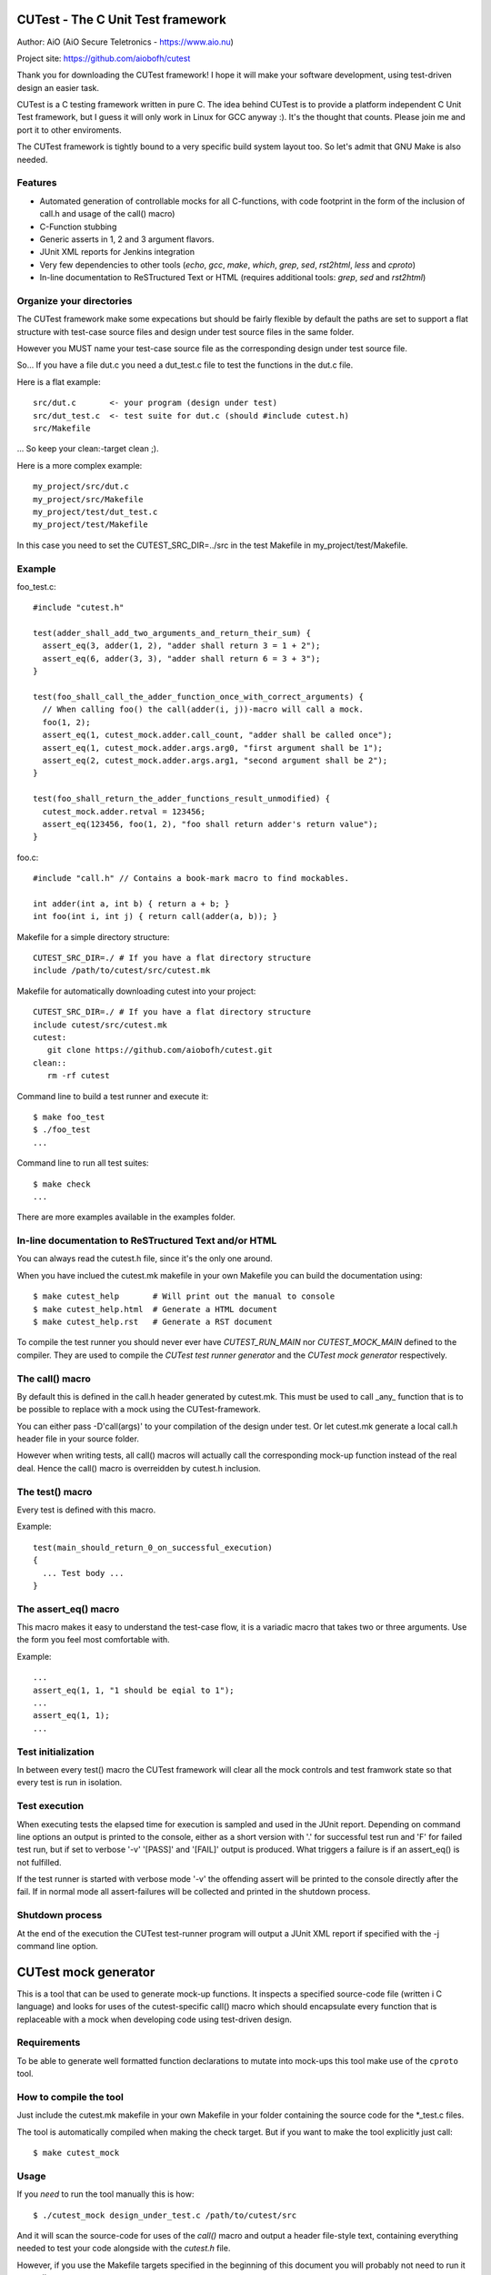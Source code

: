 
CUTest - The C Unit Test framework
==================================

Author: AiO (AiO Secure Teletronics - https://www.aio.nu)

Project site: https://github.com/aiobofh/cutest

Thank you for downloading the CUTest framework! I hope it will make your
software development, using test-driven design an easier task.

CUTest is a C testing framework written in pure C. The idea behind
CUTest is to provide a platform independent C Unit Test framework,
but I guess it will only work in Linux for GCC anyway :). It's the
thought that counts. Please join me and port it to other enviroments.

The CUTest framework is tightly bound to a very specific build system
layout too. So let's admit that GNU Make is also needed.

Features
--------

* Automated generation of controllable mocks for all C-functions, with
  code footprint in the form of the inclusion of call.h and usage of the
  call() macro)
* C-Function stubbing
* Generic asserts in 1, 2 and 3 argument flavors.
* JUnit XML reports for Jenkins integration
* Very few dependencies to other tools (`echo`, `gcc`, `make`, `which`,
  `grep`, `sed`, `rst2html`, `less` and `cproto`)
* In-line documentation to ReSTructured Text or HTML
  (requires additional tools: `grep`, `sed` and `rst2html`)

Organize your directories
-------------------------

The CUTest framework make some expecations but should be fairly flexible
by default the paths are set to support a flat structure with test-case
source files and design under test source files in the same folder.

However you MUST name your test-case source file as the corresponding
design under test source file.

So... If you have a file dut.c you need a dut_test.c file to test the
functions in the dut.c file.

Here is a flat example::

  src/dut.c       <- your program (design under test)
  src/dut_test.c  <- test suite for dut.c (should #include cutest.h)
  src/Makefile

... So keep your clean:-target clean ;).

Here is a more complex example::

  my_project/src/dut.c
  my_project/src/Makefile
  my_project/test/dut_test.c
  my_project/test/Makefile

In this case you need to set the CUTEST_SRC_DIR=../src in the test
Makefile in my_project/test/Makefile.

Example
-------

foo_test.c::

  #include "cutest.h"

  test(adder_shall_add_two_arguments_and_return_their_sum) {
    assert_eq(3, adder(1, 2), "adder shall return 3 = 1 + 2");
    assert_eq(6, adder(3, 3), "adder shall return 6 = 3 + 3");
  }

  test(foo_shall_call_the_adder_function_once_with_correct_arguments) {
    // When calling foo() the call(adder(i, j))-macro will call a mock.
    foo(1, 2);
    assert_eq(1, cutest_mock.adder.call_count, "adder shall be called once");
    assert_eq(1, cutest_mock.adder.args.arg0, "first argument shall be 1");
    assert_eq(2, cutest_mock.adder.args.arg1, "second argument shall be 2");
  }

  test(foo_shall_return_the_adder_functions_result_unmodified) {
    cutest_mock.adder.retval = 123456;
    assert_eq(123456, foo(1, 2), "foo shall return adder's return value");
  }

foo.c::

  #include "call.h" // Contains a book-mark macro to find mockables.

  int adder(int a, int b) { return a + b; }
  int foo(int i, int j) { return call(adder(a, b)); }

Makefile for a simple directory structure::

  CUTEST_SRC_DIR=./ # If you have a flat directory structure
  include /path/to/cutest/src/cutest.mk


Makefile for automatically downloading cutest into your project::

  CUTEST_SRC_DIR=./ # If you have a flat directory structure
  include cutest/src/cutest.mk
  cutest:
     git clone https://github.com/aiobofh/cutest.git
  clean::
     rm -rf cutest

Command line to build a test runner and execute it::

  $ make foo_test
  $ ./foo_test
  ...

Command line to run all test suites::

  $ make check
  ...


There are more examples available in the examples folder.

In-line documentation to ReSTructured Text and/or HTML
------------------------------------------------------

You can always read the cutest.h file, since it's the only one around.

When you have inclued the cutest.mk makefile in your own Makefile you
can build the documentation using::

  $ make cutest_help       # Will print out the manual to console
  $ make cutest_help.html  # Generate a HTML document
  $ make cutest_help.rst   # Generate a RST document

To compile the test runner you should never ever have `CUTEST_RUN_MAIN`
nor `CUTEST_MOCK_MAIN` defined to the compiler. They are used to compile
the *CUTest test runner generator* and the *CUTest mock generator*
respectively.

The call() macro
----------------

By default this is defined in the call.h header generated by cutest.mk.
This must be used to  call _any_ function that is to be possible to
replace with a mock using the CUTest-framework.

You can either pass -D'call(args)' to your compilation of the design
under test. Or let cutest.mk generate a local call.h header file
in your source folder.

However when writing tests, all call() macros will actually call the
corresponding mock-up function instead of the real deal. Hence the
call() macro is overreidden by cutest.h inclusion.

The test() macro
----------------

Every test is defined with this macro.

Example::

  test(main_should_return_0_on_successful_execution)
  {
    ... Test body ...
  }

The assert_eq() macro
---------------------

This macro makes it easy to understand the test-case flow, it is a
variadic macro that takes two or three arguments. Use the form you
feel most comfortable with.

Example::

  ...
  assert_eq(1, 1, "1 should be eqial to 1");
  ...
  assert_eq(1, 1);
  ...

Test initialization
-------------------

In between every test() macro the CUTest framework will clear all the
mock controls and test framwork state so that every test is run in
isolation.

Test execution
--------------

When executing tests the elapsed time for execution is sampled and used
in the JUnit report. Depending on command line options an output is printed
to the console, either as a short version with '.' for successful test run
and 'F' for failed test run, but if set to verbose '-v' '[PASS]' and
'[FAIL]' output is produced. What triggers a failure is if an assert_eq()
is not fulfilled.

If the test runner is started with verbose mode '-v' the offending assert
will be printed to the console directly after the fail. If in normal mode
all assert-failures will be collected and printed in the shutdown process.

Shutdown process
----------------

At the end of the execution the CUTest test-runner program will output
a JUnit XML report if specified with the -j command line option.


CUTest mock generator
=====================

This is a tool that can be used to generate mock-up functions. It
inspects a specified source-code file (written i C language) and looks
for uses of the cutest-specific call() macro which should encapsulate
every function that is replaceable with a mock when developing code using
test-driven design.

Requirements
------------

To be able to generate well formatted function declarations to mutate
into mock-ups this tool make use of the ``cproto`` tool.

How to compile the tool
-----------------------

Just include the cutest.mk makefile in your own Makefile in your folder
containing the source code for the *_test.c files.

The tool is automatically compiled when making the check target. But if
you want to make the tool explicitly just call::

  $ make cutest_mock

Usage
-----

If you *need* to run the tool manually this is how::

  $ ./cutest_mock design_under_test.c /path/to/cutest/src

And it will scan the source-code for uses of the `call()` macro and
output a header file-style text, containing everything needed to test
your code alongside with the `cutest.h` file.

However, if you use the Makefile targets specified in the beginning of
this document you will probably not need to run it manually.

Mock-ups
--------

The cutest_mock tool scans the design under test for call() macros, and
create a mock-up control stucture, unique for every callable mockable
function, so that tests can be fully controlled.

The control structures are encapsulated in the global struct instance
called 'mocks'.

In a test they can be accessed like this::

  mocks.<name_of_called_function>.<property>...

If you have::

  FILE* fp = call(fopen("filename.c", "r"));

in your code, a mock called cutest_mock_fopen() will be generated. It
will affect the cutest_mock.fopen mock-up control structure.

For accurate information please build your <dut>_mocks.h file and
inspect the structs yourself.

Stubbing
--------

To stub a function encapsulated in a call() macro in your design under
test you can easily write your own stub in your test-file, just pointing
the cutest_mock.<dut>.func function pointer to your stub.


CUTest test runner generator
============================

The cutest_run tool will parse your test suite and produce an executable
program with some command line options to enable you to control it a
little bit.

How to build the tool
---------------------

Makefile::

Just include the cutest.mk makefile in your own Makefile in your folder
containing the source code for the *_test.c files.

The tool is automatically compiled when making the check target. But if
you want to make the tool explicitly just call::

  $ make cutest_run

Usage
-----

If you *need* to run the tool manually this is how::

  $ ./cutest_run dut_test.c dut_mocks.h

And it will scan the test suite source-code for uses of the `test()`
macro and output a C program containing everything needed to test
your code alongside with the `cutest.h` file.

However, if you use the Makefile targets specified in the beginning of
this document you will probably not need to run it manually.

The test runner program
-----------------------

The generated test runner program will inventory all the tests in the
specified suite and run them in the order that they appear in the suite.

The first thing that happens is the Startup process, then all tests are
run in isolation, followed by the Shutdown process.
